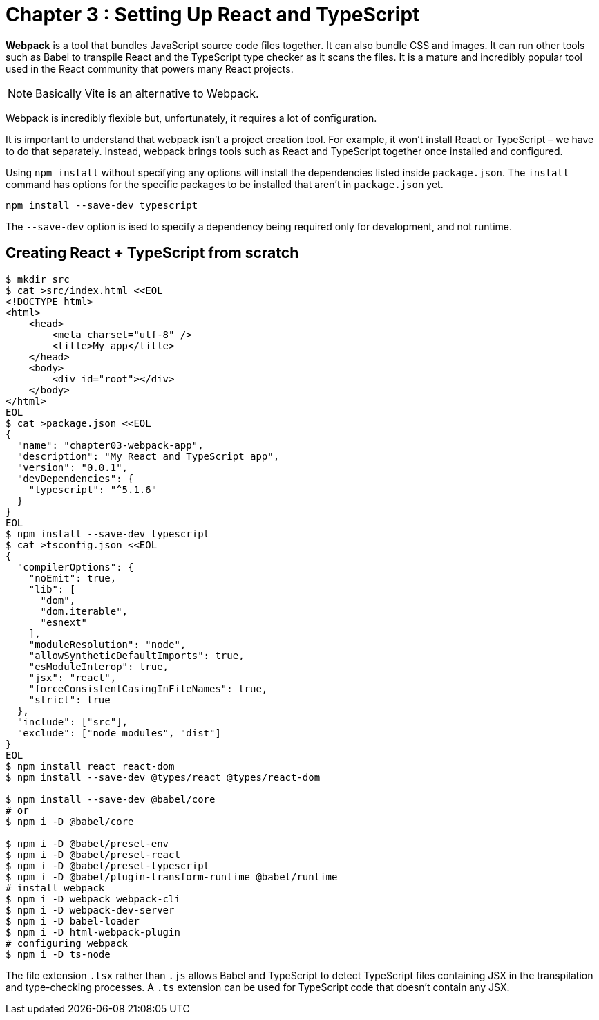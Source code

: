 
= Chapter 3 : Setting Up React and TypeScript

*Webpack* is a tool that bundles JavaScript source code files together. It can also bundle CSS and
images. It can run other tools such as Babel to transpile React and the TypeScript type checker as it
scans the files. It is a mature and incredibly popular tool used in the React community that powers
many React projects.

NOTE: Basically Vite is an alternative to Webpack.

Webpack is incredibly flexible but, unfortunately, it requires a lot of configuration.

It is important to understand that webpack isn’t a project creation tool. For example, it won’t install React or TypeScript – we have to do that separately. Instead, webpack brings tools such as React and TypeScript together once installed and configured.

Using `npm install` without specifying any options will install the dependencies listed inside `package.json`. The `install` command has options for the specific packages to be installed that aren’t in `package.json` yet.

[source]
----
npm install --save-dev typescript
----

The `--save-dev` option is ised to specify a dependency being required only for development, and not runtime.

== Creating React + TypeScript from scratch

[source, shell]
----
$ mkdir src
$ cat >src/index.html <<EOL
<!DOCTYPE html>
<html>
    <head>
        <meta charset="utf-8" />
        <title>My app</title>
    </head>
    <body>
        <div id="root"></div>
    </body>
</html>
EOL
$ cat >package.json <<EOL
{
  "name": "chapter03-webpack-app",
  "description": "My React and TypeScript app",
  "version": "0.0.1",
  "devDependencies": {
    "typescript": "^5.1.6"
  }
}
EOL
$ npm install --save-dev typescript
$ cat >tsconfig.json <<EOL
{
  "compilerOptions": {
    "noEmit": true,
    "lib": [
      "dom",
      "dom.iterable",
      "esnext"
    ],
    "moduleResolution": "node",
    "allowSyntheticDefaultImports": true,
    "esModuleInterop": true,
    "jsx": "react",
    "forceConsistentCasingInFileNames": true,
    "strict": true
  },
  "include": ["src"],
  "exclude": ["node_modules", "dist"]
}
EOL
$ npm install react react-dom
$ npm install --save-dev @types/react @types/react-dom

$ npm install --save-dev @babel/core
# or
$ npm i -D @babel/core

$ npm i -D @babel/preset-env
$ npm i -D @babel/preset-react
$ npm i -D @babel/preset-typescript
$ npm i -D @babel/plugin-transform-runtime @babel/runtime
# install webpack
$ npm i -D webpack webpack-cli
$ npm i -D webpack-dev-server
$ npm i -D babel-loader
$ npm i -D html-webpack-plugin
# configuring webpack
$ npm i -D ts-node
----

The file extension `.tsx` rather than `.js`  allows Babel and TypeScript to detect TypeScript files containing JSX in the transpilation and type-checking processes. A `.ts` extension can be used for TypeScript code that doesn't contain any JSX.